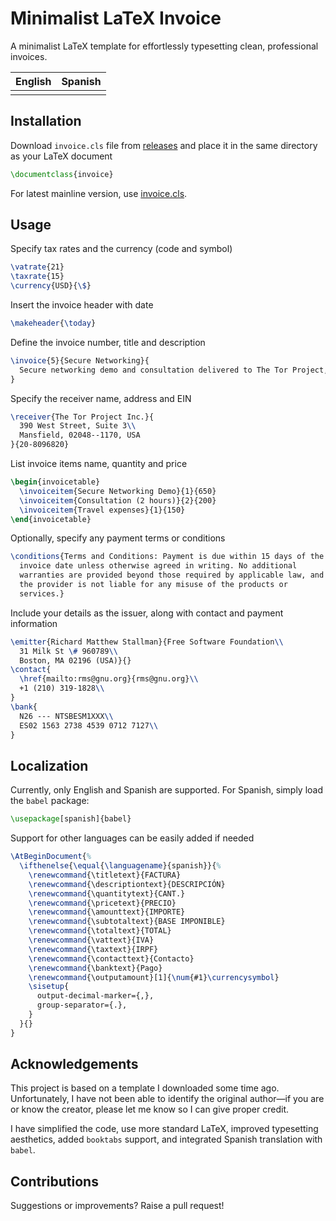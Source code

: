 * Minimalist LaTeX Invoice
A minimalist LaTeX template for effortlessly typesetting clean,
professional invoices.

| English                   | Spanish                   |
|---------------------------+---------------------------|
| [[./img/invoice-english.png]] | [[./img/invoice-spanish.png]] |

** Installation
Download =invoice.cls= file from [[https://github.com/david-alvarez-rosa/invoice/releases][releases]] and place it in the same
directory as your LaTeX document
#+begin_src latex
  \documentclass{invoice}
#+end_src

For latest mainline version, use [[file:invoice.cls][invoice.cls]].

** Usage
Specify tax rates and the currency (code and symbol)
#+begin_src latex
  \vatrate{21}
  \taxrate{15}
  \currency{USD}{\$}
#+end_src

Insert the invoice header with date
#+begin_src latex
  \makeheader{\today}
#+end_src

Define the invoice number, title and description
#+begin_src latex
  \invoice{5}{Secure Networking}{
    Secure networking demo and consultation delivered to The Tor Project, Inc.
  }
#+end_src

Specify the receiver name, address and EIN
#+begin_src latex
  \receiver{The Tor Project Inc.}{
    390 West Street, Suite 3\\
    Mansfield, 02048--1170, USA
  }{20-8096820}
#+end_src

List invoice items name, quantity and price
#+begin_src latex
  \begin{invoicetable}
    \invoiceitem{Secure Networking Demo}{1}{650}
    \invoiceitem{Consultation (2 hours)}{2}{200}
    \invoiceitem{Travel expenses}{1}{150}
  \end{invoicetable}
#+end_src

Optionally, specify any payment terms or conditions
#+begin_src latex
  \conditions{Terms and Conditions: Payment is due within 15 days of the
    invoice date unless otherwise agreed in writing. No additional
    warranties are provided beyond those required by applicable law, and
    the provider is not liable for any misuse of the products or
    services.}
#+end_src

Include your details as the issuer, along with contact and payment
information
#+begin_src latex
  \emitter{Richard Matthew Stallman}{Free Software Foundation\\
    31 Milk St \# 960789\\
    Boston, MA 02196 (USA)}{}
  \contact{
    \href{mailto:rms@gnu.org}{rms@gnu.org}\\
    +1 (210) 319-1828\\
  }
  \bank{
    N26 --- NTSBESM1XXX\\
    ES02 1563 2738 4539 0712 7127\\
  }
#+end_src

** Localization
Currently, only English and Spanish are supported.  For Spanish, simply
load the =babel= package:
#+begin_src latex
  \usepackage[spanish]{babel}
#+end_src

Support for other languages can be easily added if needed
#+begin_src latex
  \AtBeginDocument{%
    \ifthenelse{\equal{\languagename}{spanish}}{%
      \renewcommand{\titletext}{FACTURA}
      \renewcommand{\descriptiontext}{DESCRIPCIÓN}
      \renewcommand{\quantitytext}{CANT.}
      \renewcommand{\pricetext}{PRECIO}
      \renewcommand{\amounttext}{IMPORTE}
      \renewcommand{\subtotaltext}{BASE IMPONIBLE}
      \renewcommand{\totaltext}{TOTAL}
      \renewcommand{\vattext}{IVA}
      \renewcommand{\taxtext}{IRPF}
      \renewcommand{\contacttext}{Contacto}
      \renewcommand{\banktext}{Pago}
      \renewcommand{\outputamount}[1]{\num{#1}\currencysymbol}
      \sisetup{
        output-decimal-marker={,},
        group-separator={.},
      }
    }{}
  }
#+end_src

** Acknowledgements
This project is based on a template I downloaded some time ago.
Unfortunately, I have not been able to identify the original author---if
you are or know the creator, please let me know so I can give proper
credit.

I have simplified the code, use more standard LaTeX, improved
typesetting aesthetics, added =booktabs= support, and integrated Spanish
translation with =babel=.

** Contributions
Suggestions or improvements? Raise a pull request!
